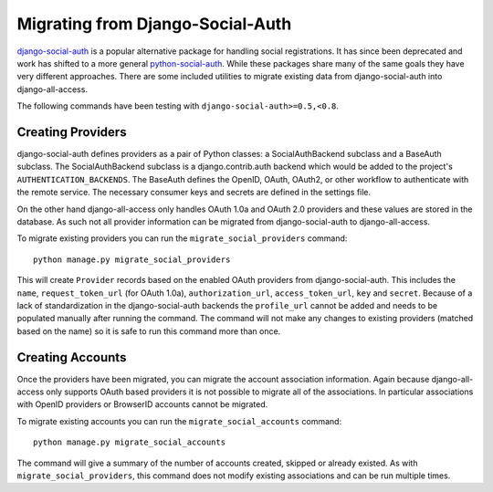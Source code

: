 Migrating from Django-Social-Auth
====================================

`django-social-auth <https://github.com/omab/django-social-auth>`_ is a popular alternative
package for handling social registrations. It has since been deprecated and work has
shifted to a more general `python-social-auth <https://github.com/omab/python-social-auth>`_. While
these packages share many of the same goals they have very different approaches. There
are some included utilities to migrate existing data from django-social-auth into django-all-access.

The following commands have been testing with ``django-social-auth>=0.5,<0.8``.


.. versionadded:: 0.6

Creating Providers
------------------------------------

django-social-auth defines providers as a pair of Python classes: a SocialAuthBackend subclass and
a BaseAuth subclass. The SocialAuthBackend subclass is a django.contrib.auth backend which would
be added to the project's ``AUTHENTICATION_BACKENDS``. The BaseAuth defines the OpenID, OAuth, OAuth2,
or other workflow to authenticate with the remote service. The necessary consumer keys and secrets
are defined in the settings file.

On the other hand django-all-access only handles OAuth 1.0a and OAuth 2.0 providers and these values
are stored in the database. As such not all provider information can be migrated from django-social-auth
to django-all-access.

To migrate existing providers you can run the ``migrate_social_providers`` command::

    python manage.py migrate_social_providers

This will create ``Provider`` records based on the enabled OAuth providers from django-social-auth.
This includes the ``name``, ``request_token_url`` (for OAuth 1.0a), ``authorization_url``, ``access_token_url``,
``key`` and ``secret``. Because of a lack of standardization in the django-social-auth backends the
``profile_url`` cannot be added and needs to be populated manually after running the command. The command
will not make any changes to existing providers (matched based on the name) so it is safe to run
this command more than once.


.. versionadded:: 0.6

Creating Accounts
------------------------------------

Once the providers have been migrated, you can migrate the account association information. Again
because django-all-access only supports OAuth based providers it is not possible to migrate all
of the associations. In particular associations with OpenID providers or BrowserID accounts cannot
be migrated.

To migrate existing accounts you can run the ``migrate_social_accounts`` command::

    python manage.py migrate_social_accounts

The command will give a summary of the number of accounts created, skipped or already existed. As
with ``migrate_social_providers``, this command does not modify existing associations and can be
run multiple times.
